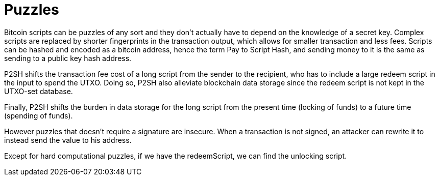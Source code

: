 = Puzzles

Bitcoin scripts can be puzzles of any sort and they don't actually have to depend on the knowledge of a secret key. Complex scripts are replaced by shorter fingerprints in the transaction output, which allows for smaller transaction and less fees. Scripts can be hashed and encoded as a bitcoin address, hence the term Pay to Script Hash, and sending money to it is the same as sending to a public key hash address.

P2SH shifts the transaction fee cost of a long script from the sender to the recipient, who has to include a large redeem script in the input to spend the UTXO. Doing so, P2SH also alleviate blockchain data storage since the redeem script is not kept in the UTXO-set database.

Finally, P2SH shifts the burden in data storage for the long script from the present time (locking of funds) to a future time (spending of funds).

However puzzles that doesn't require a signature are insecure. When a transaction is not signed, an attacker can rewrite it to instead send the value to his address.

Except for hard computational puzzles, if we have the redeemScript, we can find the unlocking script.